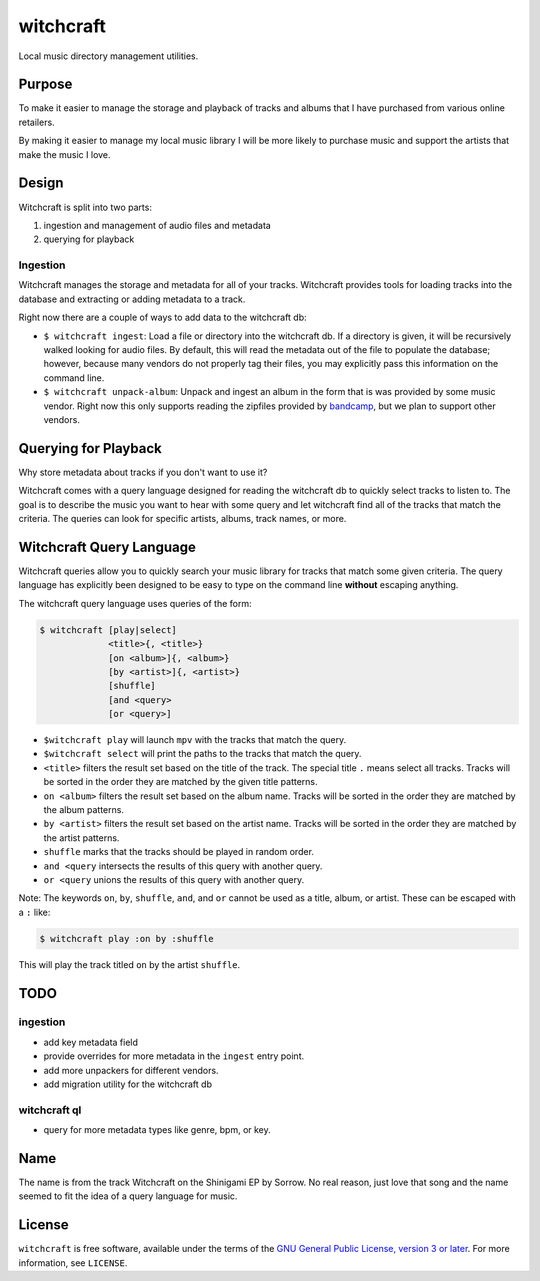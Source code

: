 witchcraft
==========

Local music directory management utilities.

Purpose
-------

To make it easier to manage the storage and playback of tracks and albums that I
have purchased from various online retailers.

By making it easier to manage my local music library I will be more likely to
purchase music and support the artists that make the music I love.

Design
------

Witchcraft is split into two parts:

1. ingestion and management of audio files and metadata
2. querying for playback


Ingestion
~~~~~~~~~

Witchcraft manages the storage and metadata for all of your tracks. Witchcraft
provides tools for loading tracks into the database and extracting or adding
metadata to a track.

Right now there are a couple of ways to add data to the witchcraft db:

- ``$ witchcraft ingest``: Load a file or directory into the witchcraft db.
  If a directory is given, it will be recursively walked looking for audio
  files. By default, this will read the metadata out of the file to populate the
  database; however, because many vendors do not properly tag their files, you
  may explicitly pass this information on the command line.
- ``$ witchcraft unpack-album``: Unpack and ingest an album in the form that is
  was provided by some music vendor. Right now this only supports reading the
  zipfiles provided by `bandcamp <https://bandcamp.com/>`_, but we plan to
  support other vendors.


Querying for Playback
---------------------

Why store metadata about tracks if you don't want to use it?

Witchcraft comes with a query language designed for reading the witchcraft db to
quickly select tracks to listen to. The goal is to describe the music you want
to hear with some query and let witchcraft find all of the tracks that match the
criteria. The queries can look for specific artists, albums, track names, or
more.


Witchcraft Query Language
-------------------------

Witchcraft queries allow you to quickly search your music library for tracks
that match some given criteria. The query language has explicitly been designed
to be easy to type on the command line **without** escaping anything.

The witchcraft query language uses queries of the form:

.. code-block::

   $ witchcraft [play|select]
                <title>{, <title>}
                [on <album>]{, <album>}
                [by <artist>]{, <artist>}
                [shuffle]
                [and <query>
                [or <query>]

- ``$witchcraft play`` will launch ``mpv`` with the tracks that match the query.
- ``$witchcraft select`` will print the paths to the tracks that match the
  query.
- ``<title>`` filters the result set based on the title of the track. The
  special title ``.`` means select all tracks. Tracks will be sorted in the
  order they are matched by the given title patterns.
- ``on <album>`` filters the result set based on the album name. Tracks will be
  sorted in the order they are matched by the album patterns.
- ``by <artist>`` filters the result set based on the artist name. Tracks will
  be sorted in the order they are matched by the artist patterns.
- ``shuffle`` marks that the tracks should be played in random order.
- ``and <query`` intersects the results of this query with another query.
- ``or <query`` unions the results of this query with another query.


Note: The keywords ``on``, ``by``, ``shuffle``, ``and``, and ``or`` cannot be
used as a title, album, or artist. These can be escaped with a ``:`` like:

.. code-block::

   $ witchcraft play :on by :shuffle

This will play the track titled ``on`` by the artist ``shuffle``.

TODO
----

ingestion
~~~~~~~~~

- add key metadata field
- provide overrides for more metadata in the ``ingest`` entry point.
- add more unpackers for different vendors.
- add migration utility for the witchcraft db

witchcraft ql
~~~~~~~~~~~~~

- query for more metadata types like genre, bpm, or key.

Name
----

The name is from the track Witchcraft on the Shinigami EP by Sorrow. No real
reason, just love that song and the name seemed to fit the idea of a query
language for music.

License
-------

``witchcraft`` is free software, available under the terms of the `GNU General
Public License, version 3 or later <http://gnu.org/licenses/gpl.html>`_. For
more information, see ``LICENSE``.
